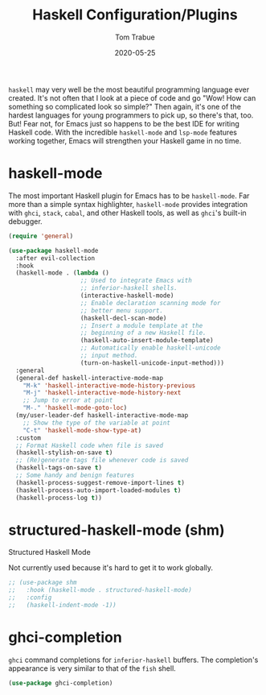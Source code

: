 #+TITLE:  Haskell Configuration/Plugins
#+AUTHOR: Tom Trabue
#+EMAIL:  tom.trabue@gmail.com
#+DATE:   2020-05-25
#+STARTUP: fold

=haskell= may very well be the most beautiful programming language ever
created. It's not often that I look at a piece of code and go "Wow! How can
something so complicated look so simple?" Then again, it's one of the hardest
languages for young programmers to pick up, so there's that, too. But! Fear not,
for Emacs just so happens to be the best IDE for writing Haskell code. With the
incredible =haskell-mode= and =lsp-mode= features working together, Emacs will
strengthen your Haskell game in no time.

* haskell-mode
  The most important Haskell plugin for Emacs has to be =haskell-mode=. Far more
  than a simple syntax highlighter, =haskell-mode= provides integration with
  =ghci=, =stack=, =cabal=, and other Haskell tools, as well as =ghci='s
  built-in debugger.

#+begin_src emacs-lisp
  (require 'general)

  (use-package haskell-mode
    :after evil-collection
    :hook
    (haskell-mode . (lambda ()
                      ;; Used to integrate Emacs with
                      ;; inferior-haskell shells.
                      (interactive-haskell-mode)
                      ;; Enable declaration scanning mode for
                      ;; better menu support.
                      (haskell-decl-scan-mode)
                      ;; Insert a module template at the
                      ;; beginning of a new Haskell file.
                      (haskell-auto-insert-module-template)
                      ;; Automatically enable haskell-unicode
                      ;; input method.
                      (turn-on-haskell-unicode-input-method)))
    :general
    (general-def haskell-interactive-mode-map
      "M-k" 'haskell-interactive-mode-history-previous
      "M-j" 'haskell-interactive-mode-history-next
      ;; Jump to error at point
      "M-." 'haskell-mode-goto-loc)
    (my/user-leader-def haskell-interactive-mode-map
      ;; Show the type of the variable at point
      "C-t" 'haskell-mode-show-type-at)
    :custom
    ;; Format Haskell code when file is saved
    (haskell-stylish-on-save t)
    ;; (Re)generate tags file whenever code is saved
    (haskell-tags-on-save t)
    ;; Some handy and benign features
    (haskell-process-suggest-remove-import-lines t)
    (haskell-process-auto-import-loaded-modules t)
    (haskell-process-log t))
#+end_src

* structured-haskell-mode (shm)
   Structured Haskell Mode

   Not currently used because it's hard to get it to work globally.

#+begin_src emacs-lisp
;; (use-package shm
;;   :hook (haskell-mode . structured-haskell-mode)
;;   :config
;;   (haskell-indent-mode -1))
#+end_src

* ghci-completion
   =ghci= command completions for =inferior-haskell= buffers. The completion's
   appearance is very similar to that of the =fish= shell.

#+begin_src emacs-lisp
(use-package ghci-completion)
#+end_src

